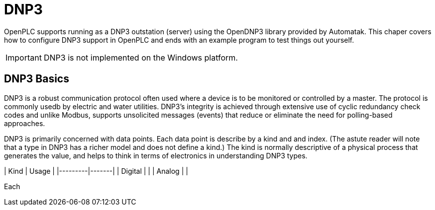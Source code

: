 = DNP3

OpenPLC supports running as a DNP3 outstation (server) using the OpenDNP3 library
provided by Automatak. This chaper covers how to configure DNP3 support in OpenPLC
and ends with an example program to test things out yourself.

IMPORTANT: DNP3 is not implemented on the Windows platform.

== DNP3 Basics

DNP3 is a robust communication protocol often used where a device is to be monitored
or controlled by a master. The protocol is commonly usedb by electric and water utilities.
DNP3's integrity is achieved through extensive use of cyclic redundancy check codes and
unlike Modbus, supports unsolicited messages (events) that reduce or eliminate the
need for polling-based approaches.

DNP3 is primarily concerned with data points. Each data point is describe by a kind and
and index. (The astute reader will note that a type in DNP3 has a richer model and does
not define a kind.)
The kind is normally descriptive of a physical process that generates the value,
and helps to think in terms of electronics in understanding DNP3 types.

| Kind    | Usage |
|---------|-------|
| Digital |       |
| Analog  |       |

Each 
